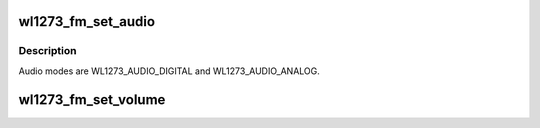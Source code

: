 .. -*- coding: utf-8; mode: rst -*-
.. src-file: drivers/mfd/wl1273-core.c

.. _`wl1273_fm_set_audio`:

wl1273_fm_set_audio
===================

.. c:function:: int wl1273_fm_set_audio(struct wl1273_core *core, unsigned int new_mode)

    Set audio mode.

    :param struct wl1273_core \*core:
        A pointer to the device struct.

    :param unsigned int new_mode:
        The new audio mode.

.. _`wl1273_fm_set_audio.description`:

Description
-----------

Audio modes are WL1273_AUDIO_DIGITAL and WL1273_AUDIO_ANALOG.

.. _`wl1273_fm_set_volume`:

wl1273_fm_set_volume
====================

.. c:function:: int wl1273_fm_set_volume(struct wl1273_core *core, unsigned int volume)

    Set volume.

    :param struct wl1273_core \*core:
        A pointer to the device struct.

    :param unsigned int volume:
        The new volume value.

.. This file was automatic generated / don't edit.

